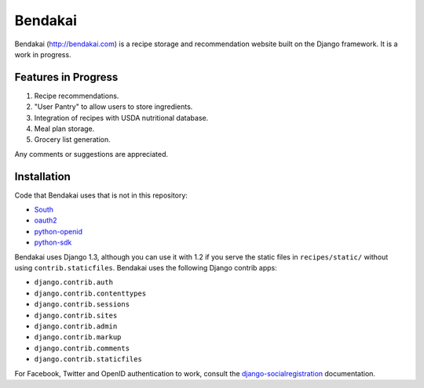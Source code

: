 ========
Bendakai
========

Bendakai (http://bendakai.com) is a recipe storage and recommendation website
built on the Django framework. It is a work in progress.


Features in Progress
====================

#. Recipe recommendations.
#. "User Pantry" to allow users to store ingredients.
#. Integration of recipes with USDA nutritional database.
#. Meal plan storage.
#. Grocery list generation.

Any comments or suggestions are appreciated.

Installation
============

Code that Bendakai uses that is not in this repository:

* `South <http://south.aeracode.org/>`_
* `oauth2 <http://pypi.python.org/pypi/oauth2/>`_
* `python-openid <http://pypi.python.org/pypi/python-openid>`_
* `python-sdk <https://github.com/facebook/python-sdk>`_

Bendakai uses Django 1.3, although you can use it with 1.2 if you serve
the static files in ``recipes/static/`` without using ``contrib.staticfiles``.
Bendakai uses the following Django contrib apps:

* ``django.contrib.auth``
* ``django.contrib.contenttypes``
* ``django.contrib.sessions``
* ``django.contrib.sites``
* ``django.contrib.admin``
* ``django.contrib.markup``
* ``django.contrib.comments``
* ``django.contrib.staticfiles``

For Facebook, Twitter and OpenID authentication to work, consult the
`django-socialregistration <https://github.com/flashingpumpkin/django-socialregistration>`_ documentation.

